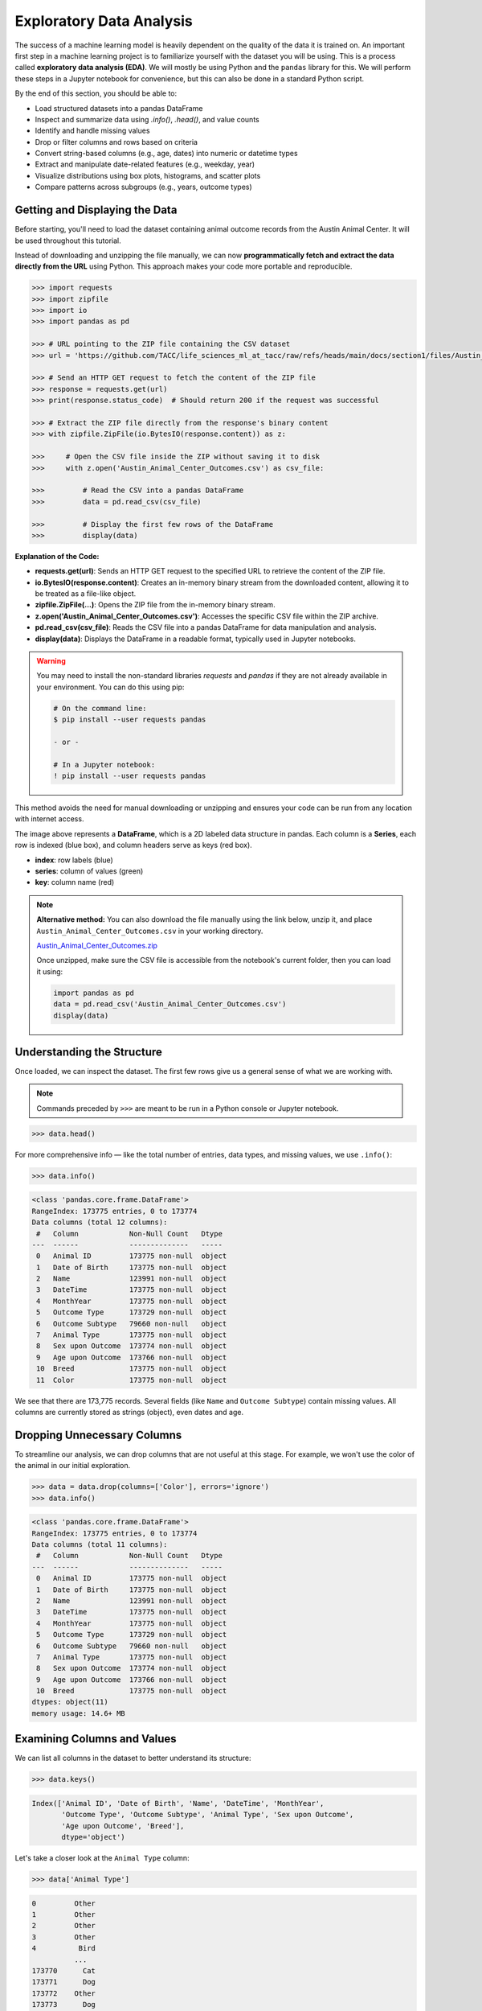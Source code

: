 Exploratory Data Analysis
=========================

The success of a machine learning model is heavily dependent on the quality of the data it is
trained on. An important first step in a machine learning project is to familiarize yourself with
the dataset you will be using. This is a process called **exploratory data analysis (EDA)**. We will
mostly be using Python and the ``pandas`` library for this. We will perform these steps in a Jupyter
notebook for convenience, but this can also be done in a standard Python script.

By the end of this section, you should be able to:

* Load structured datasets into a pandas DataFrame
* Inspect and summarize data using `.info()`, `.head()`, and value counts
* Identify and handle missing values
* Drop or filter columns and rows based on criteria
* Convert string-based columns (e.g., age, dates) into numeric or datetime types
* Extract and manipulate date-related features (e.g., weekday, year)
* Visualize distributions using box plots, histograms, and scatter plots
* Compare patterns across subgroups (e.g., years, outcome types)


Getting and Displaying the Data
-------------------------------

Before starting, you'll need to load the dataset containing animal outcome records from the Austin
Animal Center. It will be used throughout this tutorial.

Instead of downloading and unzipping the file manually, we can now **programmatically fetch and
extract the data directly from the URL** using Python. This approach makes your code more portable
and reproducible.

.. code-block:: python

   >>> import requests
   >>> import zipfile
   >>> import io
   >>> import pandas as pd
   
   >>> # URL pointing to the ZIP file containing the CSV dataset
   >>> url = 'https://github.com/TACC/life_sciences_ml_at_tacc/raw/refs/heads/main/docs/section1/files/Austin_Animal_Center_Outcomes.zip'
   
   >>> # Send an HTTP GET request to fetch the content of the ZIP file
   >>> response = requests.get(url)
   >>> print(response.status_code)  # Should return 200 if the request was successful
   
   >>> # Extract the ZIP file directly from the response's binary content
   >>> with zipfile.ZipFile(io.BytesIO(response.content)) as z:
   
   >>>     # Open the CSV file inside the ZIP without saving it to disk
   >>>     with z.open('Austin_Animal_Center_Outcomes.csv') as csv_file:
       
   >>>         # Read the CSV into a pandas DataFrame
   >>>         data = pd.read_csv(csv_file)
           
   >>>         # Display the first few rows of the DataFrame
   >>>         display(data)

**Explanation of the Code:**

* **requests.get(url)**: Sends an HTTP GET request to the specified URL to retrieve the content of
  the ZIP file.
* **io.BytesIO(response.content)**: Creates an in-memory binary stream from the downloaded content,
  allowing it to be treated as a file-like object.
* **zipfile.ZipFile(...)**: Opens the ZIP file from the in-memory binary stream.
* **z.open('Austin_Animal_Center_Outcomes.csv')**: Accesses the specific CSV file within the ZIP 
  archive.
* **pd.read_csv(csv_file)**: Reads the CSV file into a pandas DataFrame for data manipulation and
  analysis.
* **display(data)**: Displays the DataFrame in a readable format, typically used in Jupyter
  notebooks.

.. warning::

   You may need to install the non-standard libraries `requests` and `pandas` if they are not
   already available in your environment. You can do this using pip:

   .. code-block:: console
   
      # On the command line:
      $ pip install --user requests pandas
      
      - or -
      
      # In a Jupyter notebook:
      ! pip install --user requests pandas

This method avoids the need for manual downloading or unzipping and ensures your code can be run
from any location with internet access.

.. image:: ./images/dataframe.png
   :align: center

The image above represents a **DataFrame**, which is a 2D labeled data structure in pandas. Each
column is a **Series**, each row is indexed (blue box), and column headers serve as keys (red box).

* **index**: row labels (blue)
* **series**: column of values (green)
* **key**: column name (red)

.. note::

   **Alternative method:** You can also download the file manually using the link below, unzip it,
   and place ``Austin_Animal_Center_Outcomes.csv`` in your working directory.
   
   `Austin_Animal_Center_Outcomes.zip <https://github.com/TACC/life_sciences_ml_at_tacc/raw/refs/heads/main/docs/section1/files/Austin_Animal_Center_Outcomes.zip>`_
   
   Once unzipped, make sure the CSV file is accessible from the notebook's current folder, then you
   can load it using:
   
   .. code-block:: python
   
      import pandas as pd
      data = pd.read_csv('Austin_Animal_Center_Outcomes.csv')
      display(data)


Understanding the Structure
---------------------------

Once loaded, we can inspect the dataset. The first few rows give us a general sense of what we are
working with. 

.. note::

   Commands preceded by ``>>>`` are meant to be run in a Python console or Jupyter notebook.

.. code-block:: python

   >>> data.head()

.. image:: ./images/datahead.png
   :align: center 

For more comprehensive info — like the total number of entries, data types, and missing values, we
use ``.info()``:

.. code-block:: python

   >>> data.info()

.. code-block:: text

    <class 'pandas.core.frame.DataFrame'>
    RangeIndex: 173775 entries, 0 to 173774
    Data columns (total 12 columns):
     #   Column            Non-Null Count   Dtype 
    ---  ------            --------------   ----- 
     0   Animal ID         173775 non-null  object
     1   Date of Birth     173775 non-null  object
     2   Name              123991 non-null  object
     3   DateTime          173775 non-null  object
     4   MonthYear         173775 non-null  object
     5   Outcome Type      173729 non-null  object
     6   Outcome Subtype   79660 non-null   object
     7   Animal Type       173775 non-null  object
     8   Sex upon Outcome  173774 non-null  object
     9   Age upon Outcome  173766 non-null  object
     10  Breed             173775 non-null  object
     11  Color             173775 non-null  object

We see that there are 173,775 records. Several fields (like ``Name`` and ``Outcome Subtype``)
contain missing values. All columns are currently stored as strings (object), even dates and age.


Dropping Unnecessary Columns
----------------------------

To streamline our analysis, we can drop columns that are not useful at this stage. For example,
we won't use the color of the animal in our initial exploration.

.. code-block:: python

   >>> data = data.drop(columns=['Color'], errors='ignore')
   >>> data.info()

.. code-block:: text

    <class 'pandas.core.frame.DataFrame'>
    RangeIndex: 173775 entries, 0 to 173774
    Data columns (total 11 columns):
     #   Column            Non-Null Count   Dtype 
    ---  ------            --------------   ----- 
     0   Animal ID         173775 non-null  object
     1   Date of Birth     173775 non-null  object
     2   Name              123991 non-null  object
     3   DateTime          173775 non-null  object
     4   MonthYear         173775 non-null  object
     5   Outcome Type      173729 non-null  object
     6   Outcome Subtype   79660 non-null   object
     7   Animal Type       173775 non-null  object
     8   Sex upon Outcome  173774 non-null  object
     9   Age upon Outcome  173766 non-null  object
     10  Breed             173775 non-null  object
    dtypes: object(11)
    memory usage: 14.6+ MB  


Examining Columns and Values
----------------------------

We can list all columns in the dataset to better understand its structure:

.. code-block:: python

   >>> data.keys()

.. code-block:: text

   Index(['Animal ID', 'Date of Birth', 'Name', 'DateTime', 'MonthYear',
          'Outcome Type', 'Outcome Subtype', 'Animal Type', 'Sex upon Outcome',
          'Age upon Outcome', 'Breed'],
          dtype='object')

Let's take a closer look at the ``Animal Type`` column:

.. code-block:: python

   >>> data['Animal Type']

.. code-block:: text

    0         Other
    1         Other
    2         Other
    3         Other
    4          Bird
              ...  
    173770      Cat
    173771      Dog
    173772    Other
    173773      Dog
    173774    Other
    Name: Animal Type, Length: 173775, dtype: object

This column represents the type of animal (e.g., dog, cat, bird). We can get the unique types:

.. code-block:: python

   >>> data['Animal Type'].unique()

.. code-block:: text

   array(['Other', 'Bird', 'Dog', 'Cat', 'Livestock'], dtype=object)

And count how many records belong to each category:

.. code-block:: python

   >>> data['Animal Type'].value_counts()

.. code-block:: text

   Dog          94505
   Cat          69399
   Other         8960
   Bird           877
   Livestock       34
   
   
Finding All Livestock with Names
--------------------------------

Let's work on a real-world question: **which livestock animals have names recorded in the system?**

To answer this, we'll walk through two essential data preparation steps:

- First, we'll **filter the dataset** to isolate livestock records.
- Then, we'll **handle missing values** by removing entries without names.

These steps reflect a common pattern in exploratory data analysis: narrowing the data to a relevant 
subgroup, then cleaning it to ensure quality before drawing any conclusions.


Filtering for Livestock
^^^^^^^^^^^^^^^^^^^^^^^

Our first step is to extract only the records where the animal type is ``'Livestock'``. We start 
by creating a Boolean mask that identifies rows where the ``'Animal Type'`` column is equal to ``'Livestock'``. 
We then apply this filter to create a new DataFrame containing only those rows.

.. code-block:: python

   >>> filter_livestock = data['Animal Type'] == 'Livestock'
   >>> data_livestock = data[filter_livestock]
   >>> data_livestock.head()

.. image:: ./images/livestock_head.png
   :align: center

This filtered DataFrame contains only livestock records. From the preview, we can already see that 
some entries are missing values in the ``Name`` column.

Exercise: List All Livestock Names
^^^^^^^^^^^^^^^^^^^^^^^^^^^^^^^^^^

Try listing all unique livestock names:

.. toggle:: Click to show

  .. code-block:: python

      >>> data_livestock['Name'].unique()

  .. code-block:: python-console

     array([nan, 'Bacon', 'Loki', 'Peppa', 'Hazel', 'Piggy Smalls'], dtype=object)

We can see that some livestock entries are missing a name (``NaN``). In most data analysis
workflows, missing values like these need to be handled, either by imputing values or, as we'll do
here, removing incomplete rows.

Handling Missing Names
^^^^^^^^^^^^^^^^^^^^^^

Next, we want to remove livestock entries without names. In practice, missing values are often 
removed or imputed depending on the context. Here, we'll simply **drop rows where the ``Name``` is missing**.

We use the ``dropna()`` function, specifying the ``subset`` argument to limit the removal to rows
where ``'Name'`` is ``NaN``.

.. code-block:: python

   >>> data_livestock = data_livestock.dropna(subset=['Name'])
   >>> display(data_livestock)

.. toggle:: Click to show

   .. image:: ./images/livestock_names.png
      :align: center

This gives us a clean dataset of livestock animals that all have names recorded.

You've now completed a full data filtering and cleaning cycle.


Analyzing Dogs in the Dataset
-----------------------------

Now let's turn our attention to **dogs**, which make up the largest portion of the dataset. 
We'll go through a few real-world data analysis steps to answer the following questions:

1. What is the oldest recorded dog in the dataset?
2. Can we extract and convert age information into numeric values for further analysis?
3. What can we learn by visualizing outcomes and age distribution for dogs?

Exercise: Find the Oldest Dog
^^^^^^^^^^^^^^^^^^^^^^^^^^^^^

Your first task is to create a new DataFrame, ``data_dog``, that contains only dog entries 
with names recorded. Then, search for the oldest dog based on the ``'Age upon Outcome'`` column.

.. toggle:: Click to show

   .. code-block:: python

      >>> # Filter for dogs
      >>> dog_filter = data['Animal Type'] == 'Dog'
      >>> data_dog = data[dog_filter]

      >>> # Remove unnamed entries
      >>> data_dog = data_dog.dropna(subset=['Name'])

      >>> # Preview unique age values
      >>> print(data_dog['Age upon Outcome'].unique())

      >>> # Filter and display dog(s) labeled as 24 years old
      >>> filter_age = data_dog['Age upon Outcome'] == '24 years'
      >>> display(data_dog[filter_age])

   .. image:: ./images/oldest_dog.png
      :align: center

This exercise demonstrates how to create a filtered subset, clean it, and search for specific
conditions in real data, a key part of exploratory data analysis.


Type Conversion
^^^^^^^^^^^^^^^

The ``'Age upon Outcome'`` column is currently stored as a string (e.g., ``'3 years'``,
``'2 months'``), which means we can't perform numerical analysis directly on it. In this step, we
will convert this string-based column into a proper numeric format so we can, for example, find the
oldest dogs by age.

We will take the following steps:

1. **Drop rows with missing age values.**  
   These entries can't be processed numerically, so we remove them.
2. **Filter rows that express age in years.**  
   We'll ignore entries like `'4 months'` or `'2 weeks'` for now to simplify conversion.
3. **Extract the numeric part of the string.**  
   We use a regular expression to extract just the digits (e.g., ``'4 years'`` → ``4``).
4. **Convert the result to integers.**
   This gives us a numeric ``AgeInYears`` column that we can use for filtering and visualization.
5. **Find and display the oldest dogs.**  
   Now that we have numeric ages, we can identify and display the oldest dogs.

.. toggle:: Click to show

   .. code-block:: python
   
      >>> # Remove rows where age is missing
      >>> data_dog = data_dog.dropna(subset=['Age upon Outcome'])
   
      >>> # Keep only rows where the age is expressed in full years
      >>> years_filter = data_dog['Age upon Outcome'].str.contains('years')
      >>> data_dog = data_dog[years_filter]
   
      >>> # Extract the number of years from the string and convert to integer
      >>> data_dog['AgeInYears'] = data_dog['Age upon Outcome'].str.extract(r'(\d+)')[0].astype(int)
   
      >>> # Get the maximum age
      >>> max_age = data_dog['AgeInYears'].max()
      >>> print(f'The oldest dog is {max_age} years old.')
   
      >>> # Display the record(s) corresponding to the oldest dog(s)
      >>> display(data_dog[data_dog['AgeInYears'] == max_age])

This process is a good example of how to transform human-readable strings into numeric values that
can be used for meaningful analysis.

Let's take a closer look at this line:

.. code-block:: python

   data_dog['AgeInYears'] = data_dog['Age upon Outcome'].str.extract(r'(\d+)')[0].astype(int)

This command performs **three important operations** in a single step:

1. **Accessing a string method on a pandas Series.**  
   The column `'Age upon Outcome'` contains strings like ``'2 years'``, ``'14 years'``, etc.  
   We use ``.str.extract()`` to apply a **regular expression** to each string in the Series.
2. **Using a regular expression.**  
   The pattern ``r'(\d+)'`` means:
   
   - ``\d`` = match a digit (``0-9``)
   - ``+`` = one or more digits
   - parentheses ``()`` = capture the matched part so it becomes part of the output

   This extracts just the numeric portion from strings like ``'14 years'``, returning a new column
   with values like ``'14'``.

3. **Selecting the first capture group and converting to integer.**  
   The result of ``.str.extract()`` is a DataFrame (because there could be multiple groups).  
   We use ``[0]`` to select the first column of matches.

   Then, ``.astype(int)`` converts the result from string (e.g., ``'14'``) to integer (``14``),
   allowing us to perform numeric operations.

The result is a new column called ``'AgeInYears'`` that contains only numeric ages, ready for
plotting or filtering.

.. tip::

   If you're unfamiliar with regular expressions, think of ``.str.extract(r'(\d+)')`` as a way to
   pull the number out of a string that looks like ``"14 years"`` — it's like a smarter version of
   ``.split()`` or ``.replace()``.

Visualize Data
^^^^^^^^^^^^^^

After performing type conversion and filtering, we can begin visualizing the data to understand
trends and distributions. Visualization is a key part of exploratory data analysis, helping to
reveal patterns that might not be obvious from raw numbers alone.


Box Plot of Dog Ages
^^^^^^^^^^^^^^^^^^^^

We use a box plot to summarize the distribution of dog ages in years. This shows the median,
quartiles, and outliers.

.. code-block:: python

   >>> import seaborn as sns
   >>> import matplotlib.pyplot as plt
   >>> sns.boxplot(data=data_dog, x='AgeInYears')

.. image:: ./images/AgeInYears.png
   :align: center

From this plot, we can quickly identify typical age ranges and see if any unusually young or old
dogs are present.

.. warning::

   Make sure to pip install any necessary dependencies!


Bar Plot of Outcome Types
^^^^^^^^^^^^^^^^^^^^^^^^^

We now look at what happens to the dogs. Were they adopted, transferred, returned, or something
else? The ``'Outcome Type'`` column records this.

.. code-block:: python

   >>> sns.histplot(data = data_dog['Outcome Type'])
   >>> plt.xticks(rotation=45, ha='right')

.. image:: ./images/OutcomeType.png
   :align: center

This bar chart shows the frequency of each outcome type. Rotating the x-axis labels makes them
easier to read.


Exercise: Plot and Find the Most Common Outcome Subtype
^^^^^^^^^^^^^^^^^^^^^^^^^^^^^^^^^^^^^^^^^^^^^^^^^^^^^^^

Each outcome type can be broken down further. For example, a "Transfer" might go to a foster home, a
partner shelter, or another facility. This detail is captured in the ``'Outcome Subtype'`` column.

Try plotting the distribution of outcome subtypes to see which are most frequent.

.. toggle:: Click to show

    .. code-block:: python

       >>> sns.histplot(data = data_dog['Outcome Subtype'])
       >>> plt.xticks(rotation=45, ha='right')

    .. image:: ./images/OutcomeSubtype.png
       :align: center

This visualization gives you more context about how different outcomes occur, for instance, whether
transfers usually go to partners or other locations.


Working with Dates
------------------

Many datasets include timestamp information, which can be incredibly useful for time-based analysis.
In our case, the ``'DateTime'`` column records when each outcome occurred, but it is currently
stored as a string, which limits what we can do with it.

To perform operations like grouping by day of the week, we first need to convert the column to a
proper ``datetime`` object using ``pandas``.

We then extract:

* The **weekday number** (0 = Monday, 6 = Sunday)
* The **weekday name** (e.g., 'Monday', 'Tuesday')

.. code-block:: python

   >>> # Convert the string to datetime, setting errors='coerce' to safely handle invalid formats
   >>> data_dog['DateTime'] = pd.to_datetime(data_dog['DateTime'], errors='coerce', utc=True)

   >>> # Extract the weekday number (0 = Monday, 6 = Sunday)
   >>> data_dog['weekday'] = data_dog['DateTime'].dt.weekday

   >>> # Extract the full weekday name (e.g., 'Monday', 'Tuesday')
   >>> data_dog['weekday_name'] = data_dog['DateTime'].dt.day_name()

   >>> # Preview the updated DataFrame
   >>> data_dog.head()

.. image:: ./images/data_weekdays.png
   :align: center

Now each dog outcome is labeled with the day of the week it occurred, both numerically and by name.
This opens up the possibility of analyzing weekly patterns, for example, determining which day sees
the most adoptions or the fewest returns.


Exercise: Which Day Has the Most and Least Outcomes?
^^^^^^^^^^^^^^^^^^^^^^^^^^^^^^^^^^^^^^^^^^^^^^^^^^^^

.. toggle:: Click to show

    .. code-block:: python

       >>> data_dog['weekday_name'].value_counts()

    .. code-block:: text

        weekday_name
        Monday       178
        Tuesday      146
        Wednesday    126
        Sunday       100
        Thursday      96
        Friday        68
        Saturday      61
        Name: count, dtype: int64

    From the result, we can see that Mondays had the most outcomes, while Saturdays had the fewest
    in this filtered dataset. This kind of temporal insight is often valuable when planning staffing
    or outreach for shelters.


Calculating the Overall Date Range
^^^^^^^^^^^^^^^^^^^^^^^^^^^^^^^^^^

Now that we've converted the ``'DateTime'`` column to proper ``datetime`` objects, we can calculate
how long a time period the dataset covers.

This is helpful for understanding how recent the data is, and whether it spans days, months, or
years, which can influence how you interpret trends over time.

.. code:: python

   >>> min_date = data_dog['DateTime'].min()
   >>> max_date = data_dog['DateTime'].max()
   >>> range_date = max_date - min_date
   >>> print(range_date)

This code calculates:

* ``min_date``: the earliest date in the dataset
* ``max_date``: the most recent date
* ``range_date``: the total time span between them

The result might look like:

.. code-block:: text

    3762 days 00:00:00

This tells us the filtered dataset covers approximately 10.3 years of outcomes for dogs.


Comparing Weekday Distributions for 2023 vs 2024
^^^^^^^^^^^^^^^^^^^^^^^^^^^^^^^^^^^^^^^^^^^^^^^^

A useful exploratory question is: **Did outcome patterns shift between years?**  
To investigate this, we compare the distribution of dog outcomes by weekday in two different years:
2023 and 2024.

.. code-block:: python

   >>> # Filter the dataset by year
   >>> data_2024 = data_dog[data_dog['DateTime'].dt.year == 2024]
   >>> data_2023 = data_dog[data_dog['DateTime'].dt.year == 2023]

   >>> # Count outcomes per weekday (0 = Monday, ..., 6 = Sunday)
   >>> w2023 = data_2023['weekday'].value_counts().sort_index()
   >>> w2024 = data_2024['weekday'].value_counts().sort_index()

This gives us the number of outcomes that occurred on each weekday, separately for each year.

Next, we plot the results:

.. code:: python

   >>> plt.figure(figsize=(8, 5))
   >>> sns.scatterplot(x=w2023.index, y=w2023.values, label='2023')
   >>> sns.scatterplot(x=w2024.index, y=w2024.values, label='2024')
   >>> plt.xticks(ticks=range(7), labels=['Mon', 'Tue', 'Wed', 'Thu', 'Fri', 'Sat', 'Sun'])
   >>> plt.title('Dog Outcomes by Weekday: 2023 vs 2024')
   >>> plt.xlabel('Weekday')
   >>> plt.ylabel('Number of Outcomes')
   >>> plt.legend()
   >>> plt.grid(True)
   >>> plt.show()

.. image:: ./images/2023vs2024.png
   :align: center

From this plot, you can visually compare the activity levels across the week between the two years.
For example, if adoptions were much lower on Tuesdays and Wednesdays in 2024 compared to 2023, that
might signal a shift in shelter scheduling or public behavior.


Conclusion
----------

You now know how to:

* Explore real datasets using pandas
* Visualize distributions with seaborn
* Clean and transform data for analysis

In a practical setting, you would typically perform these steps interactively on your own data
prior to training a machine learning model. Once finished, going back through the steps and saving
them to a new script is good practice. This way, you can reproduce your EDA process and share it
with others.


Summary of Common EDA Operations
--------------------------------

Here's a reference table of the main operations and functions covered in this tutorial:

.. list-table::
   :header-rows: 1
   :widths: 20 30 50

   * - **Step**
     - **Purpose**
     - **Common Function(s)**
   * - Load data
     - Import CSV as a DataFrame
     - ``pd.read_csv()``
   * - Preview data
     - Look at the first few rows
     - ``data.head()``, ``display(data)``
   * - Inspect structure
     - Check types, memory usage, and missing values
     - ``data.info()``
   * - Column overview
     - See column names and value counts
     - ``data.keys()``, ``data['col'].value_counts()``
   * - Handle missing data
     - Remove rows with `NaN` in specific columns
     - ``data.dropna(subset=['col'])``
   * - Filter rows
     - Create subsets based on condition
     - ``data[data['col'] == 'value']``
   * - Type conversion
     - Convert strings to numbers or dates
     - ``astype(int)``, ``pd.to_datetime()``
   * - Extract from strings
     - Parse numeric values from strings
     - ``.str.extract(r'(\\d+)')``, ``.str.split()``
   * - Work with dates
     - Get weekday, year, etc.
     - ``.dt.weekday``, ``.dt.day_name()``, ``.dt.year``
   * - Summary statistics
     - Min, max, range of dates
     - ``data['Date'].min()``, ``.max()``, ``.max() - .min()``
   * - Visualize distributions
     - Understand data shape and outliers
     - ``sns.boxplot()``, ``sns.histplot()``
   * - Compare groups
     - Examine trends across years or categories
     - ``value_counts()``, ``scatterplot()``


Additional Resources
--------------------

* `Pandas reference documentation <https://pandas.pydata.org/docs/index.html>`_
* `Seaborn reference documentation <https://seaborn.pydata.org/index.html>`_
